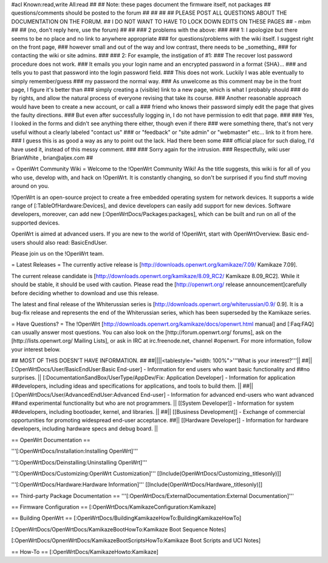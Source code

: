 #acl Known:read,write All:read
##
## Note: these pages document the firmware itself, not packages
##       questions/comments should be posted to the forum
##
##
##
## PLEASE POST ALL QUESTIONS ABOUT THE DOCUMENTATION ON THE FORUM.
## I DO NOT WANT TO HAVE TO LOCK DOWN EDITS ON THESE PAGES
## - mbm
##
## (no, don't reply here, use the forum)
##
##
### 2 problems with the above:
### 
### 1: I apologize but there seems to be no place and no link to anywhere appropriate
### for questions/problems with the wiki itself. I suggest right on the front page,
### however small and out of the way and low contrast, there needs to be _something_
### for contacting the wiki or site admins.
###
### 2: For example, the instigation of #1:
### The recover lost password procedure does not work.
### It emails you your login name and an encrypted password in a format {SHA}...
### and tells you to past that password into the login password field.
### This does not work. Luckily I was able eventually to simply remember/guess
### my password the normal way.
### As unwelcome as this comment may be in the front page, I figure it's better than
### simply creating a (visible) link to a new page, which is what I probably should
### do by rights, and allow the natural process of everyone revising that take its course.
### Another reasonable approach would have been to create a new account, or call a
### friend who knows their password simply edit the page that gives the faulty directions.
### But even after successfully logging in, I do not have permission to edit that page.
###
### Yes, I looked in the forms and didn't see anything there either, though even if there
### were something there, that's not very useful without a clearly labeled "contact us"
### or "feedback" or "site admin" or "webmaster" etc... link to it from here.
### I guess this is as good a way as any to point out the lack. Had there been some
### official place for such dialog, I'd have used it, instead of this messy comment.
###
### Sorry again for the intrusion.
### Respectfully, wiki user BrianWhite , brian@aljex.com
##

= OpenWrt Community Wiki =
Welcome to the !OpenWrt Community Wiki! As the title suggests, this wiki is for all of you who use, develop with, and hack on !OpenWrt. It is constantly changing, so don't be surprised if you find stuff moving around on you.

!OpenWrt is an open-source project to create a free embedded operating system for network devices. It supports a wide range of [:TableOfHardware:Devices], and device developers can easily add support for new devices. Software developers, moreover, can add new [:OpenWrtDocs/Packages:packages], which can be built and run on all of the supported devices.

OpenWrt is aimed at advanced users. If you are new to the world of !OpenWrt, start with OpenWrtOverview.  Basic end-users should also read: BasicEndUser.

Please join us on the !OpenWrt team.

= Latest Releases =
The currently active release is [http://downloads.openwrt.org/kamikaze/7.09/ Kamikaze 7.09].

The current release candidate is [http://downloads.openwrt.org/kamikaze/8.09_RC2/ Kamikaze 8.09_RC2].  While it should be stable, it should be used with caution.  Please read the [http://openwrt.org/ release announcement]carefully before deciding whether to download and use this release.

The latest and final release of the Whiterussian series is [http://downloads.openwrt.org/whiterussian/0.9/ 0.9].  It is a bug-fix release and represents the end of the Whiterussian series, which has been superseded by the Kamikaze series.

= Have Questions? =
The !OpenWrt [http://downloads.openwrt.org/kamikaze/docs/openwrt.html manual] and [:Faq:FAQ] can usually answer most questions. You can also look on the [http://forum.openwrt.org/ forums], ask on the [http://lists.openwrt.org/ Mailing Lists], or ask in IRC at irc.freenode.net, channel #openwrt. For more information, follow your interest below.



## MOST OF THIS DOESN'T HAVE INFORMATION.
##
##||||<tablestyle="width: 100%">'''What is your interest?'''||
##|| [:OpenWrtDocs/User/BasicEndUser:Basic End-user] - Information for end users who want basic functionality and ##no surprises. || [:DocumentationSandBox/UserType/AppDev/Fix: Application Developer] - Information for application ##developers, including ideas and specifications for applications, and tools to build them. ||
##|| [:OpenWrtDocs/User/AdvancedEndUser:Advanced End-user] - Information for advanced end-users who want advanced ##and experimental functionality but who are not programmers. || [[System Developer]] - Information for system ##developers, including bootloader, kernel, and libraries. ||
##|| [[Business Development]] - Exchange of commercial opportunities for promoting widespread end-user acceptance. ##||  [[Hardware Developer]] - Information for hardware developers, including hardware specs and debug board. ||

== OpenWrt Documentation ==

'''[:OpenWrtDocs/Installation:Installing OpenWrt]'''

'''[:OpenWrtDocs/Deinstalling:Uninstalling OpenWrt]'''

'''[:OpenWrtDocs/Customizing:OpenWrt Customization]''' [[Include(OpenWrtDocs/Customizing,,titlesonly)]]

'''[:OpenWrtDocs/Hardware:Hardware Information]''' [[Include(OpenWrtDocs/Hardware,,titlesonly)]]

== Third-party Package Documentation ==
'''[:OpenWrtDocs/ExternalDocumentation:External Documentation]'''

== Firmware Configuration ==
[:OpenWrtDocs/KamikazeConfiguration:Kamikaze]

== Building OpenWrt ==
[:OpenWrtDocs/BuildingKamikazeHowTo:BuildingKamikazeHowTo]

[:OpenWrtDocs/OpenWrtDocs/KamikazeBootHowTo:Kamikaze Boot Sequence Notes]

[:OpenWrtDocs/OpnenWrtDocs/KamikazeBootScriptsHowTo:Kamikaze Boot Scripts and UCI Notes]

== How-To ==
[:OpenWrtDocs/KamikazeHowto:Kamikaze]
